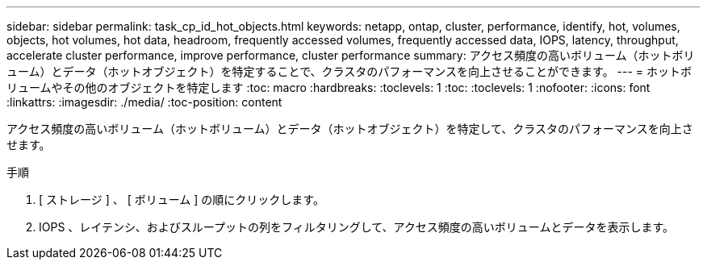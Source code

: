---
sidebar: sidebar 
permalink: task_cp_id_hot_objects.html 
keywords: netapp, ontap, cluster, performance, identify, hot, volumes, objects, hot volumes, hot data, headroom, frequently accessed volumes, frequently accessed data, IOPS, latency, throughput, accelerate cluster performance, improve performance, cluster performance 
summary: アクセス頻度の高いボリューム（ホットボリューム）とデータ（ホットオブジェクト）を特定することで、クラスタのパフォーマンスを向上させることができます。 
---
= ホットボリュームやその他のオブジェクトを特定します
:toc: macro
:hardbreaks:
:toclevels: 1
:toc: 
:toclevels: 1
:nofooter: 
:icons: font
:linkattrs: 
:imagesdir: ./media/
:toc-position: content


[role="lead"]
アクセス頻度の高いボリューム（ホットボリューム）とデータ（ホットオブジェクト）を特定して、クラスタのパフォーマンスを向上させます。

.手順
. [ ストレージ ] 、 [ ボリューム ] の順にクリックします。
. IOPS 、レイテンシ、およびスループットの列をフィルタリングして、アクセス頻度の高いボリュームとデータを表示します。

